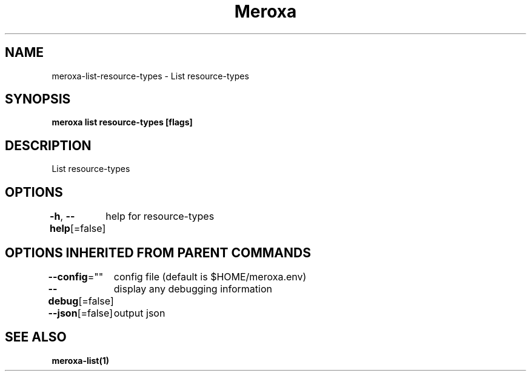 .nh
.TH "Meroxa" "1" "Apr 2021" "Meroxa CLI " "Meroxa Manual"

.SH NAME
.PP
meroxa\-list\-resource\-types \- List resource\-types


.SH SYNOPSIS
.PP
\fBmeroxa list resource\-types [flags]\fP


.SH DESCRIPTION
.PP
List resource\-types


.SH OPTIONS
.PP
\fB\-h\fP, \fB\-\-help\fP[=false]
	help for resource\-types


.SH OPTIONS INHERITED FROM PARENT COMMANDS
.PP
\fB\-\-config\fP=""
	config file (default is $HOME/meroxa.env)

.PP
\fB\-\-debug\fP[=false]
	display any debugging information

.PP
\fB\-\-json\fP[=false]
	output json


.SH SEE ALSO
.PP
\fBmeroxa\-list(1)\fP
